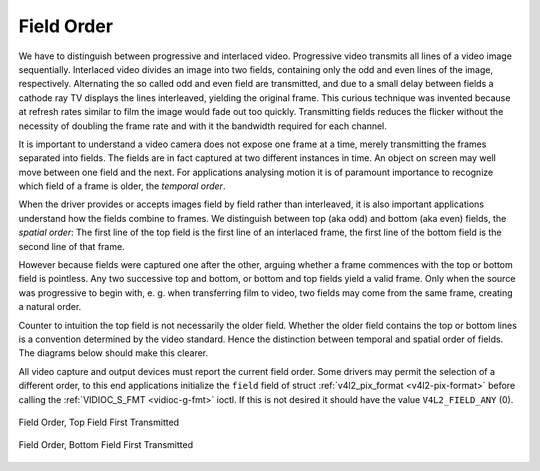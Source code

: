 .. -*- coding: utf-8; mode: rst -*-

.. _field-order:

***********
Field Order
***********

We have to distinguish between progressive and interlaced video.
Progressive video transmits all lines of a video image sequentially.
Interlaced video divides an image into two fields, containing only the
odd and even lines of the image, respectively. Alternating the so called
odd and even field are transmitted, and due to a small delay between
fields a cathode ray TV displays the lines interleaved, yielding the
original frame. This curious technique was invented because at refresh
rates similar to film the image would fade out too quickly. Transmitting
fields reduces the flicker without the necessity of doubling the frame
rate and with it the bandwidth required for each channel.

It is important to understand a video camera does not expose one frame
at a time, merely transmitting the frames separated into fields. The
fields are in fact captured at two different instances in time. An
object on screen may well move between one field and the next. For
applications analysing motion it is of paramount importance to recognize
which field of a frame is older, the *temporal order*.

When the driver provides or accepts images field by field rather than
interleaved, it is also important applications understand how the fields
combine to frames. We distinguish between top (aka odd) and bottom (aka
even) fields, the *spatial order*: The first line of the top field is
the first line of an interlaced frame, the first line of the bottom
field is the second line of that frame.

However because fields were captured one after the other, arguing
whether a frame commences with the top or bottom field is pointless. Any
two successive top and bottom, or bottom and top fields yield a valid
frame. Only when the source was progressive to begin with, e. g. when
transferring film to video, two fields may come from the same frame,
creating a natural order.

Counter to intuition the top field is not necessarily the older field.
Whether the older field contains the top or bottom lines is a convention
determined by the video standard. Hence the distinction between temporal
and spatial order of fields. The diagrams below should make this
clearer.

All video capture and output devices must report the current field
order. Some drivers may permit the selection of a different order, to
this end applications initialize the ``field`` field of struct
:ref:`v4l2_pix_format <v4l2-pix-format>` before calling the
:ref:`VIDIOC_S_FMT <vidioc-g-fmt>` ioctl. If this is not desired it
should have the value ``V4L2_FIELD_ANY`` (0).


.. _v4l2-field:

.. flat-table:: enum v4l2_field
    :header-rows:  0
    :stub-columns: 0
    :widths:       3 1 4


    -  .. row 1

       -  ``V4L2_FIELD_ANY``

       -  0

       -  Applications request this field order when any one of the
          ``V4L2_FIELD_NONE``, ``V4L2_FIELD_TOP``, ``V4L2_FIELD_BOTTOM``, or
          ``V4L2_FIELD_INTERLACED`` formats is acceptable. Drivers choose
          depending on hardware capabilities or e. g. the requested image
          size, and return the actual field order. Drivers must never return
          ``V4L2_FIELD_ANY``. If multiple field orders are possible the
          driver must choose one of the possible field orders during
          :ref:`VIDIOC_S_FMT <vidioc-g-fmt>` or
          :ref:`VIDIOC_TRY_FMT <vidioc-g-fmt>`. struct
          :ref:`v4l2_buffer <v4l2-buffer>` ``field`` can never be
          ``V4L2_FIELD_ANY``.

    -  .. row 2

       -  ``V4L2_FIELD_NONE``

       -  1

       -  Images are in progressive format, not interlaced. The driver may
          also indicate this order when it cannot distinguish between
          ``V4L2_FIELD_TOP`` and ``V4L2_FIELD_BOTTOM``.

    -  .. row 3

       -  ``V4L2_FIELD_TOP``

       -  2

       -  Images consist of the top (aka odd) field only.

    -  .. row 4

       -  ``V4L2_FIELD_BOTTOM``

       -  3

       -  Images consist of the bottom (aka even) field only. Applications
          may wish to prevent a device from capturing interlaced images
          because they will have "comb" or "feathering" artefacts around
          moving objects.

    -  .. row 5

       -  ``V4L2_FIELD_INTERLACED``

       -  4

       -  Images contain both fields, interleaved line by line. The temporal
          order of the fields (whether the top or bottom field is first
          transmitted) depends on the current video standard. M/NTSC
          transmits the bottom field first, all other standards the top
          field first.

    -  .. row 6

       -  ``V4L2_FIELD_SEQ_TB``

       -  5

       -  Images contain both fields, the top field lines are stored first
          in memory, immediately followed by the bottom field lines. Fields
          are always stored in temporal order, the older one first in
          memory. Image sizes refer to the frame, not fields.

    -  .. row 7

       -  ``V4L2_FIELD_SEQ_BT``

       -  6

       -  Images contain both fields, the bottom field lines are stored
          first in memory, immediately followed by the top field lines.
          Fields are always stored in temporal order, the older one first in
          memory. Image sizes refer to the frame, not fields.

    -  .. row 8

       -  ``V4L2_FIELD_ALTERNATE``

       -  7

       -  The two fields of a frame are passed in separate buffers, in
          temporal order, i. e. the older one first. To indicate the field
          parity (whether the current field is a top or bottom field) the
          driver or application, depending on data direction, must set
          struct :ref:`v4l2_buffer <v4l2-buffer>` ``field`` to
          ``V4L2_FIELD_TOP`` or ``V4L2_FIELD_BOTTOM``. Any two successive
          fields pair to build a frame. If fields are successive, without
          any dropped fields between them (fields can drop individually),
          can be determined from the struct
          :ref:`v4l2_buffer <v4l2-buffer>` ``sequence`` field. This
          format cannot be selected when using the read/write I/O method
          since there is no way to communicate if a field was a top or
          bottom field.

    -  .. row 9

       -  ``V4L2_FIELD_INTERLACED_TB``

       -  8

       -  Images contain both fields, interleaved line by line, top field
          first. The top field is transmitted first.

    -  .. row 10

       -  ``V4L2_FIELD_INTERLACED_BT``

       -  9

       -  Images contain both fields, interleaved line by line, top field
          first. The bottom field is transmitted first.



.. _fieldseq-tb:

.. figure::  field-order_files/fieldseq_tb.*
    :alt:    fieldseq_tb.pdf / fieldseq_tb.gif
    :align:  center

    Field Order, Top Field First Transmitted


.. _fieldseq-bt:

.. figure::  field-order_files/fieldseq_bt.*
    :alt:    fieldseq_bt.pdf / fieldseq_bt.gif
    :align:  center

    Field Order, Bottom Field First Transmitted




.. ------------------------------------------------------------------------------
.. This file was automatically converted from DocBook-XML with the dbxml
.. library (https://github.com/return42/sphkerneldoc). The origin XML comes
.. from the linux kernel, refer to:
..
.. * https://github.com/torvalds/linux/tree/master/Documentation/DocBook
.. ------------------------------------------------------------------------------
